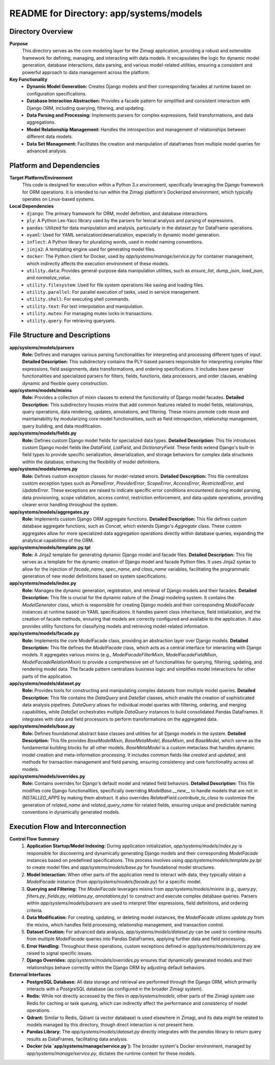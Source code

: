 =====================================================
README for Directory: app/systems/models
=====================================================

Directory Overview
------------------

**Purpose**
   This directory serves as the core modeling layer for the Zimagi application, providing a robust and extensible framework for defining, managing, and interacting with data models. It encapsulates the logic for dynamic model generation, database interactions, data parsing, and various model-related utilities, ensuring a consistent and powerful approach to data management across the platform.

**Key Functionality**
   *   **Dynamic Model Generation:** Creates Django models and their corresponding facades at runtime based on configuration specifications.
   *   **Database Interaction Abstraction:** Provides a facade pattern for simplified and consistent interaction with Django ORM, including querying, filtering, and updating.
   *   **Data Parsing and Processing:** Implements parsers for complex expressions, field transformations, and data aggregations.
   *   **Model Relationship Management:** Handles the introspection and management of relationships between different data models.
   *   **Data Set Management:** Facilitates the creation and manipulation of dataframes from multiple model queries for advanced analysis.

Platform and Dependencies
-------------------------

**Target Platform/Environment**
   This code is designed for execution within a Python 3.x environment, specifically leveraging the Django framework for ORM operations. It is intended to run within the Zimagi platform's Dockerized environment, which typically operates on Linux-based systems.

**Local Dependencies**
   *   ``django``: The primary framework for ORM, model definition, and database interactions.
   *   ``ply``: A Python Lex-Yacc library used by the parsers for lexical analysis and parsing of expressions.
   *   ``pandas``: Utilized for data manipulation and analysis, particularly in the `dataset.py` for DataFrame operations.
   *   ``oyaml``: Used for YAML serialization/deserialization, especially in dynamic model generation.
   *   ``inflect``: A Python library for pluralizing words, used in model naming conventions.
   *   ``jinja2``: A templating engine used for generating model files.
   *   ``docker``: The Python client for Docker, used by `app/systems/manage/service.py` for container management, which indirectly affects the execution environment of these models.
   *   ``utility.data``: Provides general-purpose data manipulation utilities, such as `ensure_list`, `dump_json`, `load_json`, and `normalize_value`.
   *   ``utility.filesystem``: Used for file system operations like saving and loading files.
   *   ``utility.parallel``: For parallel execution of tasks, used in service management.
   *   ``utility.shell``: For executing shell commands.
   *   ``utility.text``: For text interpolation and manipulation.
   *   ``utility.mutex``: For managing mutex locks in transactions.
   *   ``utility.query``: For retrieving querysets.

File Structure and Descriptions
-------------------------------

**app/systems/models/parsers**
     **Role:** Defines and manages various parsing functionalities for interpreting and processing different types of input.
     **Detailed Description:** This subdirectory contains the PLY-based parsers responsible for interpreting complex filter expressions, field assignments, data transformations, and ordering specifications. It includes base parser functionalities and specialized parsers for filters, fields, functions, data processors, and order clauses, enabling dynamic and flexible query construction.

**app/systems/models/mixins**
     **Role:** Provides a collection of mixin classes to extend the functionality of Django model facades.
     **Detailed Description:** This subdirectory houses mixins that add common features related to model fields, relationships, query operations, data rendering, updates, annotations, and filtering. These mixins promote code reuse and maintainability by modularizing core model functionalities, such as field introspection, relationship management, query building, and data modification.

**app/systems/models/fields.py**
     **Role:** Defines custom Django model fields for specialized data types.
     **Detailed Description:** This file introduces custom Django model fields like `DataField`, `ListField`, and `DictionaryField`. These fields extend Django's built-in field types to provide specific serialization, deserialization, and storage behaviors for complex data structures within the database, enhancing the flexibility of model definitions.

**app/systems/models/errors.py**
     **Role:** Defines custom exception classes for model-related errors.
     **Detailed Description:** This file centralizes custom exception types such as `ParseError`, `ProviderError`, `ScopeError`, `AccessError`, `RestrictedError`, and `UpdateError`. These exceptions are raised to indicate specific error conditions encountered during model parsing, data provisioning, scope validation, access control, restriction enforcement, and data update operations, providing clearer error handling throughout the system.

**app/systems/models/aggregates.py**
     **Role:** Implements custom Django ORM aggregate functions.
     **Detailed Description:** This file defines custom database aggregate functions, such as `Concat`, which extends Django's `Aggregate` class. These custom aggregates allow for more specialized data aggregation operations directly within database queries, expanding the analytical capabilities of the ORM.

**app/systems/models/template.py.tpl**
     **Role:** A Jinja2 template for generating dynamic Django model and facade files.
     **Detailed Description:** This file serves as a template for the dynamic creation of Django model and facade Python files. It uses Jinja2 syntax to allow for the injection of `facade_name`, `spec_name`, and `class_name` variables, facilitating the programmatic generation of new model definitions based on system specifications.

**app/systems/models/index.py**
     **Role:** Manages the dynamic generation, registration, and retrieval of Django models and their facades.
     **Detailed Description:** This file is crucial for the dynamic nature of the Zimagi modeling system. It contains the `ModelGenerator` class, which is responsible for creating Django models and their corresponding `ModelFacade` instances at runtime based on YAML specifications. It handles parent class inheritance, field initialization, and the creation of facade methods, ensuring that models are correctly configured and available to the application. It also provides utility functions for classifying models and retrieving model-related information.

**app/systems/models/facade.py**
     **Role:** Implements the core ModelFacade class, providing an abstraction layer over Django models.
     **Detailed Description:** This file defines the `ModelFacade` class, which acts as a central interface for interacting with Django models. It aggregates various mixins (e.g., `ModelFacadeFilterMixin`, `ModelFacadeFieldMixin`, `ModelFacadeRelationMixin`) to provide a comprehensive set of functionalities for querying, filtering, updating, and rendering model data. The facade pattern centralizes business logic and simplifies model interactions for other parts of the application.

**app/systems/models/dataset.py**
     **Role:** Provides tools for constructing and manipulating complex datasets from multiple model queries.
     **Detailed Description:** This file contains the `DataQuery` and `DataSet` classes, which enable the creation of sophisticated data analysis pipelines. `DataQuery` allows for individual model queries with filtering, ordering, and merging capabilities, while `DataSet` orchestrates multiple `DataQuery` instances to build consolidated Pandas DataFrames. It integrates with data and field processors to perform transformations on the aggregated data.

**app/systems/models/base.py**
     **Role:** Defines foundational abstract base classes and utilities for all Django models in the system.
     **Detailed Description:** This file provides `BaseModelMixin`, `BaseMetaModel`, `BaseMixin`, and `BaseModel`, which serve as the fundamental building blocks for all other models. `BaseMetaModel` is a custom metaclass that handles dynamic model creation and meta-information processing. It includes common fields like `created` and `updated`, and methods for transaction management and field parsing, ensuring consistency and core functionality across all models.

**app/systems/models/overrides.py**
     **Role:** Contains overrides for Django's default model and related field behaviors.
     **Detailed Description:** This file modifies core Django functionalities, specifically overriding `ModelBase.__new__` to handle models that are not in `INSTALLED_APPS` by making them abstract. It also overrides `RelatedField.contribute_to_class` to customize the generation of `related_name` and `related_query_name` for related fields, ensuring unique and predictable naming conventions in dynamically generated models.

Execution Flow and Interconnection
----------------------------------

**Control Flow Summary**
   1.  **Application Startup/Model Indexing:** During application initialization, `app/systems/models/index.py` is responsible for discovering and dynamically generating Django models and their corresponding `ModelFacade` instances based on predefined specifications. This process involves using `app/systems/models/template.py.tpl` to create model files and `app/systems/models/base.py` for foundational model structures.
   2.  **Model Interaction:** When other parts of the application need to interact with data, they typically obtain a `ModelFacade` instance (from `app/systems/models/facade.py`) for a specific model.
   3.  **Querying and Filtering:** The `ModelFacade` leverages mixins from `app/systems/models/mixins` (e.g., `query.py`, `filters.py`, `fields.py`, `relations.py`, `annotations.py`) to construct and execute complex database queries. Parsers within `app/systems/models/parsers` are used to interpret filter expressions, field definitions, and ordering criteria.
   4.  **Data Modification:** For creating, updating, or deleting model instances, the `ModelFacade` utilizes `update.py` from the mixins, which handles field processing, relationship management, and transaction control.
   5.  **Dataset Creation:** For advanced data analysis, `app/systems/models/dataset.py` can be used to combine results from multiple `ModelFacade` queries into Pandas DataFrames, applying further data and field processing.
   6.  **Error Handling:** Throughout these operations, custom exceptions defined in `app/systems/models/errors.py` are raised to signal specific issues.
   7.  **Django Overrides:** `app/systems/models/overrides.py` ensures that dynamically generated models and their relationships behave correctly within the Django ORM by adjusting default behaviors.

**External Interfaces**
   *   **PostgreSQL Database:** All data storage and retrieval are performed through the Django ORM, which primarily interacts with a PostgreSQL database (as configured in the broader Zimagi system).
   *   **Redis:** While not directly accessed by the files in `app/systems/models`, other parts of the Zimagi system use Redis for caching or task queuing, which can indirectly affect the performance and consistency of model operations.
   *   **Qdrant:** Similar to Redis, Qdrant (a vector database) is used elsewhere in Zimagi, and its data might be related to models managed by this directory, though direct interaction is not present here.
   *   **Pandas Library:** The `app/systems/models/dataset.py` directly integrates with the `pandas` library to return query results as DataFrames, facilitating data analysis.
   *   **Docker (via `app/systems/manage/service.py`):** The broader system's Docker environment, managed by `app/systems/manage/service.py`, dictates the runtime context for these models.
